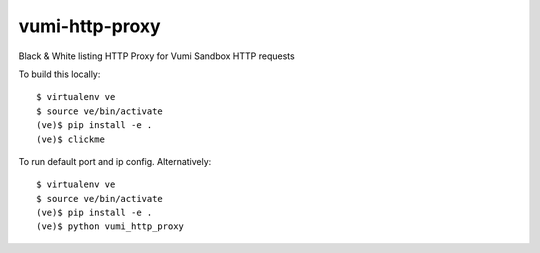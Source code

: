 vumi-http-proxy
====

Black & White listing HTTP Proxy for Vumi Sandbox HTTP requests

|vumi-proxy-ci| |vumi-proxy-cover|

.. |vumi-proxy-ci| image:: https://travis-ci.org/praekelt/vumi-http-proxy.svg?branch=develop
    :alt: Vumi-http-proxy Travis CI build status
    :scale: 100%
    :target: https://travis-ci.org/praekelt/vumi-http-proxy

.. |vumi-proxy-cover| image:: https://coveralls.io/repos/github/praekelt/vumi-http-proxy/badge.svg?branch=develop
    :alt: Vumi-http-proxy coverage on Coveralls
    :scale: 100%
    :target: https://coveralls.io/r/praekelt/vumi-http-proxy?branch=develop

To build this locally::

	$ virtualenv ve
	$ source ve/bin/activate
	(ve)$ pip install -e .
	(ve)$ clickme

To run default port and ip config. Alternatively::

	$ virtualenv ve
	$ source ve/bin/activate
	(ve)$ pip install -e .
	(ve)$ python vumi_http_proxy